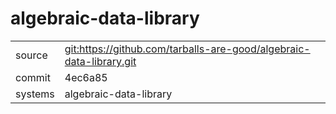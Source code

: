 * algebraic-data-library



|---------+-------------------------------------------|
| source  | git:https://github.com/tarballs-are-good/algebraic-data-library.git   |
| commit  | 4ec6a85  |
| systems | algebraic-data-library |
|---------+-------------------------------------------|

